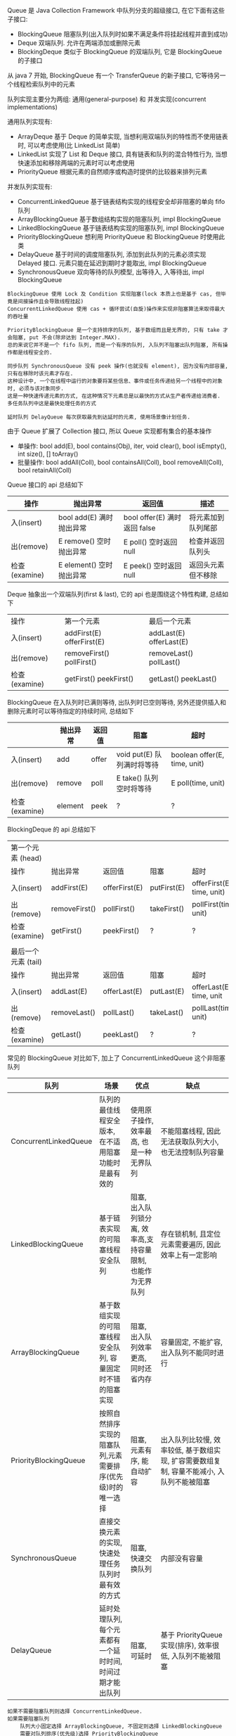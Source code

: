 
Queue 是 Java Collection Framework 中队列分支的超级接口, 在它下面有这些子接口:
+ BlockingQueue 阻塞队列(出入队列时如果不满足条件将挂起线程并直到成功)
+ Deque 双端队列. 允许在两端添加或删除元素
+ BlockingDeque 类似于 BlockingQueue 的双端队列, 它是 BlockingQueue 的子接口
从 java 7 开始, BlockingQueue 有一个 TransferQueue 的新子接口, 它等待另一个线程检索队列中的元素

队列实现主要分为两组: 通用(general-purpose) 和 并发实现(concurrent implementations)

通用队列实现有:
+ ArrayDeque 基于 Deque 的简单实现, 当想利用双端队列的特性而不使用链表时, 可以考虑使用(比 LinkedList 简单)
+ LinkedList 实现了 List 和 Deque 接口, 具有链表和队列的混合特性行为, 当想快速添加和移除两端的元素时可以考虑使用
+ PriorityQueue 根据元素的自然顺序或构造时提供的比较器来排列元素

并发队列实现有:
+ ConcurrentLinkedQueue 基于链表结构实现的线程安全却非阻塞的单向 fifo 队列
+ ArrayBlockingQueue 基于数组结构实现的阻塞队列, impl BlockingQueue
+ LinkedBlockingQueue 基于链表结构实现的阻塞队列, impl BlockingQueue
+ PriorityBlockingQueue 想利用 PriorityQueue 和 BlockingQueue 时使用此类
+ DelayQueue 基于时间的调度阻塞队列, 添加到此队列的元素必须实现 Delayed 接口. 元素只能在延迟到期时才能取出, impl BlockingQueue
+ SynchronousQueue 双向等待的队列模型, 出等待入, 入等待出, impl BlockingQueue

#+BEGIN_EXAMPLE
BlockingQueue 使用 Lock 及 Condition 实现阻塞(lock 本质上也是基于 cas, 但毕竟是间接操作且会导致线程挂起)
ConcurrentLinkedQueue 使用 cas + 循环尝试(自旋)操作来实现非阻塞算法来取得最大的吞吐量

PriorityBlockingQueue 是一个支持排序的队列, 基于数组而且是无界的, 只有 take 才会阻塞, put 不会(除非达到 Integer.MAX).
总的来说它并不是一个 fifo 队列, 而是一个有序的队列, 入队列不阻塞出队列阻塞, 所有操作都是线程安全的.

同步队列 SynchronousQueue 没有 peek 操作(也就没有 element), 因为没有内部容量, 只有在移除时该元素才存在.
这种设计中, 一个在线程中运行的对象要将某些信息、事件或任务传递给另一个线程中的对象时, 必须与该对象同步. 
这是一种快速传递元素的方式, 在这种情况下元素总是以最快的方式从生产者传递给消费者. 多任务队列中这是最快处理任务的方式

延时队列 DelayQueue 每次获取最先到达延时的元素, 使用场景像计划任务.
#+END_EXAMPLE


由于 Queue 扩展了 Collection 接口, 所以 Queue 实现都有集合的基本操作
+ 单操作: bool add(E), bool contains(Obj), iter, void clear(), bool isEmpty(), int size(), [] toArray()
+ 批量操作: bool addAll(Coll), bool containsAll(Coll), bool removeAll(Coll), bool retainAll(Coll)

Queue 接口的 api 总结如下
| 操作          | 抛出异常                 | 返回值                       | 描述               |
|---------------+--------------------------+------------------------------+--------------------|
| 入(insert)    | bool add(E) 满时抛出异常 | bool offer(E) 满时返回 false | 将元素加到队列尾部 |
| 出(remove)    | E remove()  空时抛出异常 | E poll()      空时返回 null  | 检查并返回队列头   |
| 检查(examine) | E element() 空时抛出异常 | E peek()      空时返回 null  | 返回头元素但不移除 |

Deque 抽象出一个双端队列(first & last), 它的 api 也是围绕这个特性构建, 总结如下
| 操作          | 第一个元素                   | 最后一个元素               |
| 入(insert)    | addFirst(E)    offerFirst(E) | addLast(E)    offerLast(E) |
| 出(remove)    | removeFirst()  pollFirst()   | removeLast()  pollLast()   |
| 检查(examine) | getFirst()     peekFirst()   | getLast()     peekLast()   |

BlockingQueue 在入队列时已满则等待, 出队列时已空则等待, 另外还提供插入和删除元素时可以等待指定的持续时间, 总结如下
|               | 抛出异常 | 返回值 | 阻塞                       | 超时                         |
|---------------+----------+--------+----------------------------+------------------------------|
| 入(insert)    | add      | offer  | void put(E) 队列满时将等待 | boolean offer(E, time, unit) |
| 出(remove)    | remove   | poll   | E take()    队列空时将等待 | E poll(time, unit)           |
| 检查(examine) | element  | peek   | ?                          | ?                            |

BlockingDeque 的 api 总结如下
| 第一个元素   (head) |               |               |             |                           |
| 操作                | 抛出异常      | 返回值        | 阻塞        | 超时                      |
| 入(insert)          | addFirst(E)   | offerFirst(E) | putFirst(E) | offerFirst(E, time, unit) |
| 出(remove)          | removeFirst() | pollFirst()   | takeFirst() | pollFirst(time, unit)     |
| 检查(examine)       | getFirst()    | peekFirst()   | ?           | ?                         |
|                     |               |               |             |                           |
| 最后一个元素 (tail) |               |               |             |                           |
| 操作                | 抛出异常      | 返回值        | 阻塞        | 超时                      |
| 入(insert)          | addLast(E)    | offerLast(E)  | putLast(E)  | offerLast(E, time, unit   |
| 出(remove)          | removeLast()  | pollLast()    | takeLast()  | pollLast(time, unit)      |
| 检查(examine)       | getLast()     | peekLast()    | ?           | ?                         |


常见的 BlockingQueue 对比如下, 加上了 ConcurrentLinkedQueue 这个非阻塞队列
| 队列                  | 场景                                                        | 优点                                                        | 缺点                                                                                     |
|-----------------------+-------------------------------------------------------------+-------------------------------------------------------------+------------------------------------------------------------------------------------------|
| ConcurrentLinkedQueue | 队列的最佳线程安全版本, 在不适用阻塞功能时是最有效的        | 使用原子操作, 效率最高, 也是一种无界队列                    | 不能阻塞线程, 因此无法获取队列大小,也无法控制队列容量                                    |
| LinkedBlockingQueue   | 基于链表实现的可阻塞线程安全队列                            | 阻塞, 出入队列锁分离, 效率高,支持容量限制, 也能作为无界队列 | 存在锁机制, 且定位元素需要遍历, 因此效率上有一定影响                                     |
| ArrayBlockingQueue    | 基于数组实现的可阻塞线程安全队列, 容量固定时不错的阻塞实现  | 阻塞, 出入队列效率更高, 同时还省内存                        | 容量固定, 不能扩容, 出入队列不能同时进行                                                 |
| PriorityBlockingQueue | 按照自然排序实现的阻塞队列,元素需要排序(优先级)时的唯一选择 | 阻塞, 元素有序, 能自动扩容                                  | 出入队列比较慢, 效率较低, 基于数组实现, 扩容需要数组复制, 容量不能减小, 入队列不能被阻塞 |
| SynchronousQueue      | 直接交换元素的实现, 快速处理任务队列时最有效的方式          | 阻塞, 快速交换队列                                          | 内部没有容量                                                                             |
| DelayQueue            | 延时处理队列, 每个元素都有一个延时时间, 时间过期才能出队列  | 阻塞, 可延时                                                | 基于 PriorityQueue 实现(排序), 效率很低, 入队列不能被阻塞                                |

#+BEGIN_EXAMPLE
如果不需要阻塞队列则选择 ConcurrentLinkedQueue.
如果需要阻塞队列
    队列大小固定选择 ArrayBlockingQueue, 不固定则选择 LinkedBlockingQueue
    需要对队列排序(优先级)选择 PriorityBlockingQueue
    需要一个快速交换的队列选择 SynchronousQueue
    需要对队列中的元素进行延时操作选择 DelayQueue
#+END_EXAMPLE


*** Deque(double ended queue 双端队列)
#+BEGIN_EXAMPLE
允许在头尾进行 入队出队 操作, 还可以实现堆栈, 功能上比 Queue 更复杂.

Linkedlist 基于链表结构实现的双向队列
ArrayDeque 基于数组结构实现的双向队列
LinkedBlockingDeque 基于链表结构实现的阻塞双端队列(线程安全), lock + condition 类似于 ArrayBlockingQueue
#+END_EXAMPLE


*** 线程池

合理使用线程池能带来 3 个很明显的好处:
1. 降低资源消耗: 通过重用已创建的线程来降低线程创建和销毁的消耗
1. 提高响应速度: 任务到达时不需要等待就可以立即执行
1. 提高线程的可管理性: 线程池可以统一管理、分配、调优和监控

任务的执行策略包括 4W3H 部分:
+ 任务在什么(What)线程中执行
+ 任务以什么(What)顺序执行(FIFO/LIFO/优先级等)
+ 同时有多少个(How Many)任务在并发执行
+ 允许有多少个(How Many)任务进入执行队列
+ 系统过载时放弃哪个(Which)任务, 怎么(How)通知应用程序这个动作
+ 任务执行的开始、结束应该什么什么(What)处理

线程池的基本策略大致是下面这些
1. 可以供使用者调用的启动线程类是 Thread. 像 Runnable/Timer/TimerTask  都是信赖 Thread 来启动的, 在线程池里也同样
1. Runnable 执行完毕后是不能拿到执行结果的, 新定义了一个 Callable 接口来处理执行结果
1. 为了异步阻塞获取结果, Future 可以帮忙调用线程获取执行结果
1. Executor 解决了向线程池提交任务的入口问题, ScheduledExecutorService 解决了进行重复调用任务的问题
1. CompletionService 解决了如何按照执行完毕的顺序获取结果的问题
1. 线程数量通常是有限的而且不宜过多, 因此合适的任务队列就必不可少了, BlockingQueue 的容量可以解决此问题
1. 固定任务容量意味着容量满后需要一定的策略来处理过多的任务, RejectedExecutionHandler 用来解决此问题
1. 一定时间内阻塞意味着有超时, TimeoutException 就为了描述此现象
1. 上述问题意味着配置一个合适的线程池是很复杂的, 因此 Executors 默认的一些线程池配置可以减少这个操作

要配置一个线程池是比较复杂的, Executors 提供了一些静态工厂, 生成一些常用的线程池
+ newSingleThreadExecutor 创建一个单线程的线程池. 串行执行所有任务. 这个唯一的线程因为异常结束线程池会生成一个新线程来替代
+ newFixedThreadPool 创建固定大小的线程池. 每提交一个任务就创建一个线程, 直到达到最大, 一旦达到就会保持不变, 如果某个线程因为异常结束线程池将会补充一个新线程
+ newCachedThreadPool 创建一个可缓存的线程池. 线程池大小超出任务数就会回收部分空闲(60 秒不执行任务)线程. 任务数增加时线程池会智能添加线程来处理任务, 线程池大小无限制
+ newScheduledThreadPool 创建一个大小无限的线程池. 支持定时及周期性执行任务的需求
+ newSingleThreadScheduleExecutor 创建一个单线程的线程池, 支持定时及周期性执行任务的需求

线程池的基本原理和执行方法
1. 有运行、关闭、停止、结束四种状态, 结束后就会释放所有资源
1. 平缓关闭线程池使用 shutdown()
1. 立即关闭线程池使用 shutdownNow(), 同时得到未执行的任务列表
1. 检测线程池是否正处于关闭中使用 isShutdown()
1. 检测线程池是否已经关闭使用 isTerminated()
1. 定时或者永久等待线程池关闭结束使用 awaitTermination()

各参数说明
+ corePoolSize 核心数大小
+ maxmumPoolSize 最大容量大小
+ keepAliveTime 空闲时线程存活的时间
+ ThreadFactory 生成线程的线程工厂
+ blockingQueue 任务队列
+ rejectedExecutionHandler 拒绝策略

RejectedExecutionHandler 提供了四种方式来处理任务拒绝策略
1. 不用线程池中的线程执行: CallerRunsPolicy
1. 抛出异常: AbortPolicy
1. 丢弃要加入到队列的任务: DiscardPolicy
1. 丢弃队列中旧的任务: DiscardOldestPolicy

其工作原理如下
+ 调用 execute 添加任务时, 线程池将如下操作
  1. 如果正在运行的线程数量小于 corePoolSize, 则马上创建线程运行此任务
  1. 如果大于或等于 corePoolSize 则将任务放入队列
  1. 如果队列满了, 且正在运行的线程数量小于 maximumPoolSize 则还是创建线程运行此任务
  1. 如果队列满了, 且正在运行的线程数量大于或等于 maximumPoolSize 则执行拒绝策略
+ 当线程执行完之后会从队列中取下一任务来执行
+ 当线程已经空闲了 keepAliveTime 时, 线程池判断如果当前运行的线程数大于 corePoolSize 则停掉此线程, 最终会收缩到 corePoolSize 的大小说明

实例说明
#+BEGIN_EXAMPLE
假设 corePoolSize 是 2, maximumPoolSize 是 6, 队列大小是 4, 当加入 15 个线程时, 执行顺序类似于这样:
执行 1、2 线程, 线程 3 ~ 6 放入队列, 7 ~ 10 会被马上执行(因为队列满了), 假定此时每个线程都还没有执行完.
此时 core 达到了, max 也到达了, 队列也满了而后 11 ~ 15 将会执行拒绝策略. 最终会执行的线程是: 1、2、7、8、9、10、3、4、5、6

上面的过程主要针对指定大小的 BlockingQueue 来说, 如果使用的是无界队列(比如默认的 LinkedBlockingQueue)不会存在上述问题
#+END_EXAMPLE

ScheduleExecutorService 基于 ExecutorService 的两个方式不同点(下面 cost 为执行时间)
1. scheduleAtFixedRate(R, init, per, TU) 加入后 init 开始执行, 而后每过 max(cost, per) 执行一次
1. scheduleWithFixedDelay(R, init, delay, TU) 加入后 init 开始执行, 而后每过 (delay + cost) 再执行一次
